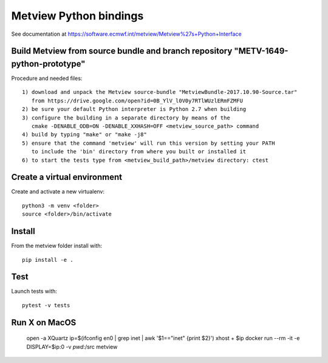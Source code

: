 

Metview Python bindings
=======================

See documentation at https://software.ecmwf.int/metview/Metview%27s+Python+Interface


Build Metview from source bundle and branch repository "METV-1649-python-prototype"
-----------------------------------------------------------------------------------

Procedure and needed files::

    1) download and unpack the Metview source-bundle "MetviewBundle-2017.10.90-Source.tar"
       from https://drive.google.com/open?id=0B_YlV_l0V0y7RTlWUzlERmFZMFU
    2) be sure your default Python interpreter is Python 2.7 when building
    3) configure the building in a separate directory by means of the
       cmake -DENABLE_ODB=ON -DENABLE_XXHASH=OFF <metview_source_path> command
    4) build by typing "make" or "make -j8"
    5) ensure that the command 'metview' will run this version by setting your PATH
       to include the 'bin' directory from where you built or installed it
    6) to start the tests type from <metview_build_path>/metview directory: ctest


Create a virtual environment
----------------------------

Create and activate a new virtualenv::

    python3 -m venv <folder>
    source <folder>/bin/activate


Install
-------

From the metview folder install with::

    pip install -e .


Test
----

Launch tests with::

    pytest -v tests

Run X on MacOS
--------------

    open -a XQuartz
    ip=$(ifconfig en0 | grep inet | awk '$1=="inet" {print $2}')
    xhost + $ip
    docker run --rm -it -e DISPLAY=$ip:0 -v `pwd`:/src metview

